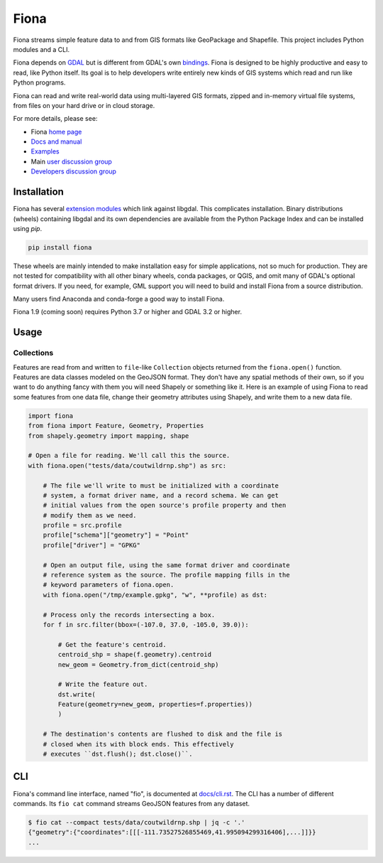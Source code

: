 =====
Fiona
=====

Fiona streams simple feature data to and from GIS formats like GeoPackage and
Shapefile. This project includes Python modules and a CLI.

.. image:: https://github.com/Toblerity/Fiona/workflows/Linux%20CI/badge.svg?branch=maint-1.9
   :target: https://github.com/Toblerity/Fiona/actions?query=branch%3Amaint-1.9

.. image:: https://ci.appveyor.com/api/projects/status/github/Toblerity/Fiona?svg=true
   :target: https://ci.appveyor.com/project/sgillies/fiona/branch/maint-1.9

.. image:: https://coveralls.io/repos/Toblerity/Fiona/badge.svg
   :target: https://coveralls.io/r/Toblerity/Fiona

Fiona depends on `GDAL <https://gdal.org>`__ but is different from GDAL's own
`bindings <https://gdal.org/api/python_bindings.html>`__. Fiona is designed to
be highly productive and easy to read, like Python itself. Its goal is to help
developers write entirely new kinds of GIS systems which read and run like
Python programs.

Fiona can read and write real-world data using multi-layered GIS formats,
zipped and in-memory virtual file systems, from files on your hard drive or in
cloud storage.

For more details, please see:

* Fiona `home page <https://github.com/Toblerity/Fiona>`__
* `Docs and manual <https://fiona.readthedocs.io/>`__
* `Examples <https://github.com/Toblerity/Fiona/tree/master/examples>`__
* Main `user discussion group <https://fiona.groups.io/g/main>`__
* `Developers discussion group <https://fiona.groups.io/g/dev>`__

Installation
============

Fiona has several `extension modules
<https://docs.python.org/3/extending/extending.html>`__ which link against
libgdal. This complicates installation. Binary distributions (wheels)
containing libgdal and its own dependencies are available from the Python
Package Index and can be installed using `pip`.

.. code-block:: console

    pip install fiona

These wheels are mainly intended to make installation easy for simple
applications, not so much for production. They are not tested for compatibility
with all other binary wheels, conda packages, or QGIS, and omit many of GDAL's
optional format drivers. If you need, for example, GML support you will need to
build and install Fiona from a source distribution.

Many users find Anaconda and conda-forge a good way to install Fiona.

Fiona 1.9 (coming soon) requires Python 3.7 or higher and GDAL 3.2 or higher.

Usage
=====

Collections
-----------

Features are read from and written to ``file``-like ``Collection`` objects
returned from the ``fiona.open()`` function. Features are data classes modeled
on the GeoJSON format. They don't have any spatial methods of their own, so if
you want to do anything fancy with them you will need Shapely or something like
it. Here is an example of using Fiona to read some features from one data file,
change their geometry attributes using Shapely, and write them to a new data
file.

.. code-block:: python

    import fiona
    from fiona import Feature, Geometry, Properties
    from shapely.geometry import mapping, shape

    # Open a file for reading. We'll call this the source.
    with fiona.open("tests/data/coutwildrnp.shp") as src:

        # The file we'll write to must be initialized with a coordinate
        # system, a format driver name, and a record schema. We can get
        # initial values from the open source's profile property and then
        # modify them as we need.
        profile = src.profile
        profile["schema"]["geometry"] = "Point"
        profile["driver"] = "GPKG"

        # Open an output file, using the same format driver and coordinate
        # reference system as the source. The profile mapping fills in the
        # keyword parameters of fiona.open.
        with fiona.open("/tmp/example.gpkg", "w", **profile) as dst:

        # Process only the records intersecting a box.
        for f in src.filter(bbox=(-107.0, 37.0, -105.0, 39.0)):

            # Get the feature's centroid.
            centroid_shp = shape(f.geometry).centroid
            new_geom = Geometry.from_dict(centroid_shp)

            # Write the feature out.
            dst.write(
            Feature(geometry=new_geom, properties=f.properties))
            )

        # The destination's contents are flushed to disk and the file is
        # closed when its with block ends. This effectively
        # executes ``dst.flush(); dst.close()``.

CLI
===

Fiona's command line interface, named "fio", is documented at `docs/cli.rst
<https://github.com/Toblerity/Fiona/blob/master/docs/cli.rst>`__. The CLI has a
number of different commands. Its ``fio cat`` command streams GeoJSON features
from any dataset.

.. code-block:: console

    $ fio cat --compact tests/data/coutwildrnp.shp | jq -c '.'
    {"geometry":{"coordinates":[[[-111.73527526855469,41.995094299316406],...]]}}
    ...
